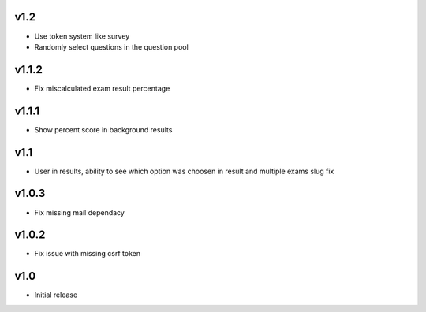 v1.2
====
* Use token system like survey
* Randomly select questions in the question pool

v1.1.2
======
* Fix miscalculated exam result percentage

v1.1.1
======
* Show percent score in background results

v1.1
====
* User in results, ability to see which option was choosen in result and multiple exams slug fix

v1.0.3
======
* Fix missing mail dependacy

v1.0.2
======
* Fix issue with missing csrf token

v1.0
====
* Initial release